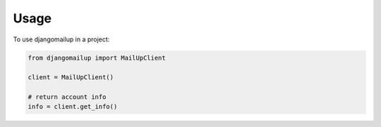========
Usage
========

To use djangomailup in a project:

.. code-block:: python

    from djangomailup import MailUpClient
    
    client = MailUpClient()
    
    # return account info
    info = client.get_info()

